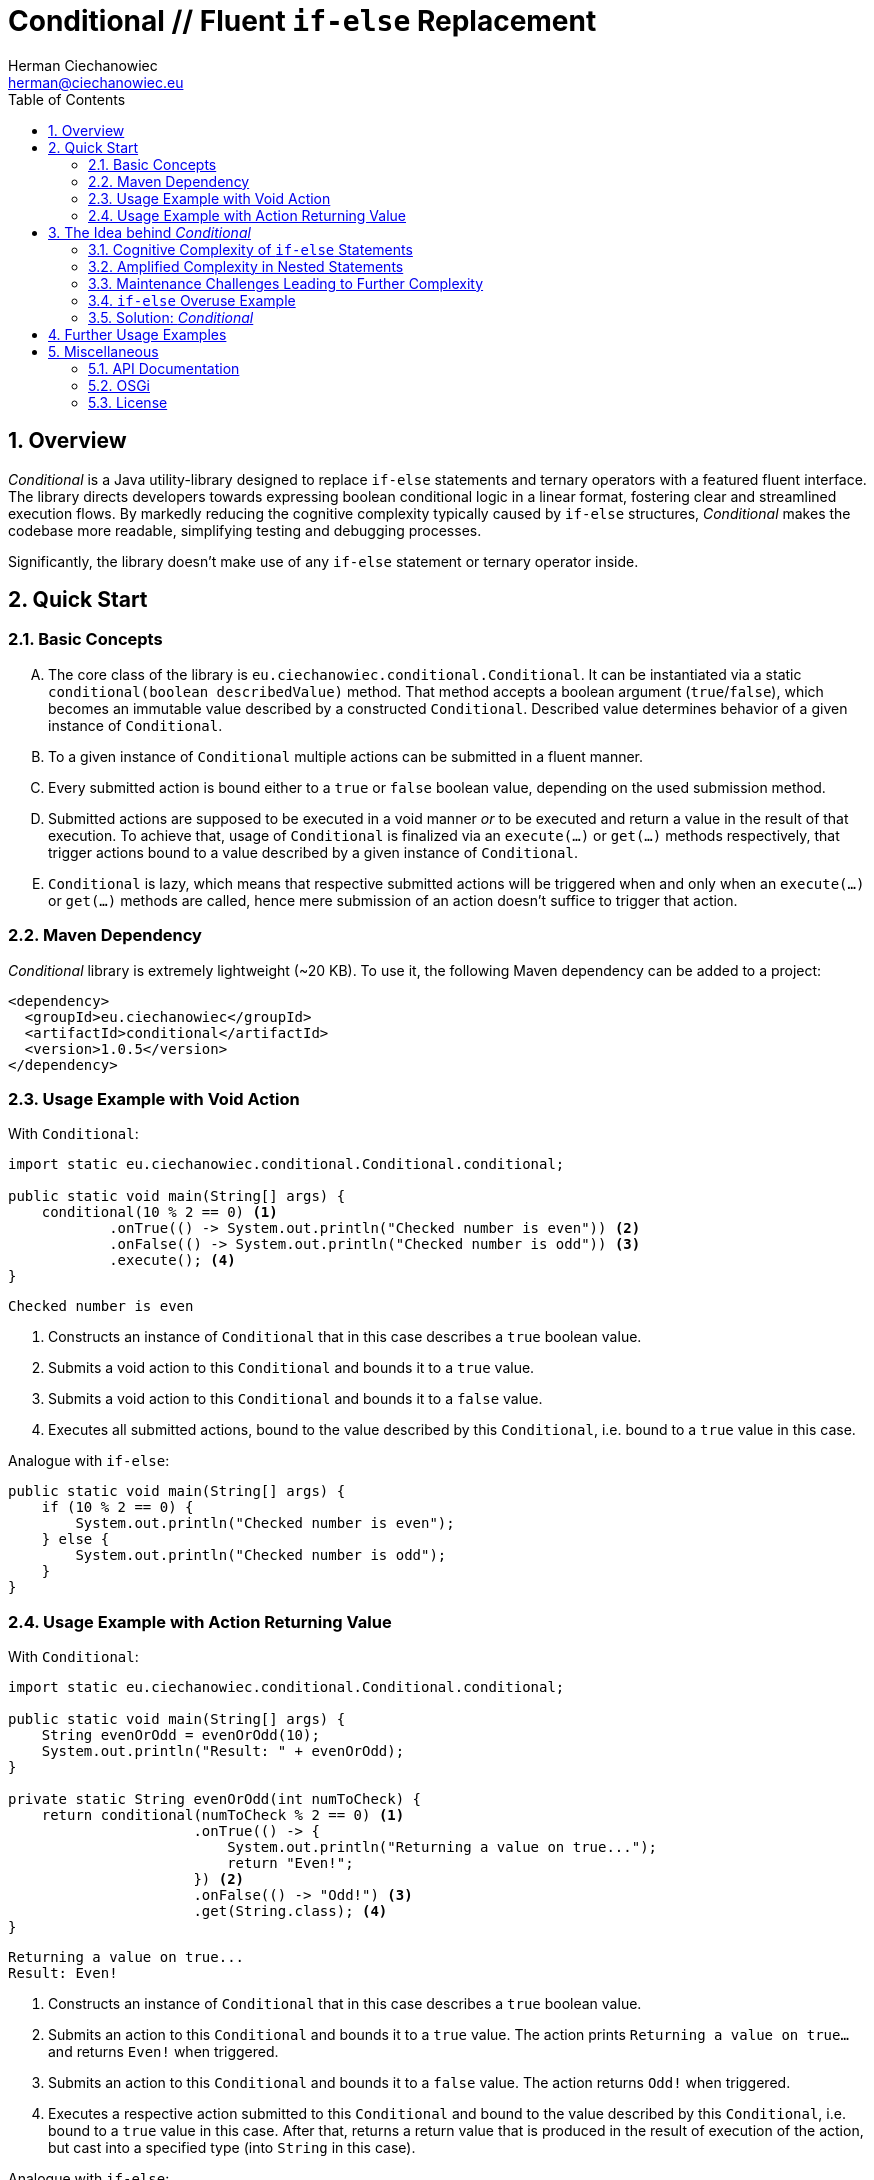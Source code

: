 [.text-justify]
= Conditional // Fluent `if-else` Replacement
:reproducible:
:doctype: article
:author: Herman Ciechanowiec
:email: herman@ciechanowiec.eu
:chapter-signifier:
:sectnums:
:sectnumlevels: 5
:sectanchors:
:toc: left
:toclevels: 5
:icons: font
// Docinfo is used for foldable TOC.
// -> For full usage example see https://github.com/remkop/picocli
:docinfo: shared,private
:linkcss:
:stylesdir: https://www.ciechanowiec.eu/linux_mantra/
:stylesheet: adoc-css-style.css

== Overview
_Conditional_ is a Java utility-library designed to replace `if-else` statements and ternary operators with a featured fluent interface. The library directs developers towards expressing boolean conditional logic in a linear format, fostering clear and streamlined execution flows. By markedly reducing the cognitive complexity typically caused by `if-else` structures, _Conditional_ makes the codebase more readable, simplifying testing and debugging processes.

Significantly, the library doesn't make use of any `if-else` statement or ternary operator inside.

== Quick Start
=== Basic Concepts
[upperalpha]
. The core class of the library is `eu.ciechanowiec.conditional.Conditional`. It can be instantiated via a static `conditional(boolean describedValue)` method. That method accepts a boolean argument (`true`/`false`), which becomes an immutable value described by a constructed `Conditional`. Described value determines behavior of a given instance of `Conditional`.
. To a given instance of `Conditional` multiple actions can be submitted in a fluent manner.
. Every submitted action is bound either to a `true` or `false` boolean value, depending on the used submission method.
. Submitted actions are supposed to be executed in a void manner _or_ to be executed and return a value in the result of that execution. To achieve that, usage of `Conditional` is finalized via an `execute(...)` or `get(...)` methods respectively, that trigger actions bound to a value described by a given instance of `Conditional`.
. `Conditional` is lazy, which means that respective submitted actions will be triggered when and only when an `execute(...)` or `get(...)` methods are called, hence mere submission of an action doesn't suffice to trigger that action.

=== Maven Dependency
_Conditional_ library is extremely lightweight (~20 KB). To use it, the following Maven dependency can be added to a project:

[source, xml]
----
<dependency>
  <groupId>eu.ciechanowiec</groupId>
  <artifactId>conditional</artifactId>
  <version>1.0.5</version>
</dependency>
----

=== Usage Example with Void Action
.With `Conditional`:
[source, java]
----
import static eu.ciechanowiec.conditional.Conditional.conditional;

public static void main(String[] args) {
    conditional(10 % 2 == 0) <1>
            .onTrue(() -> System.out.println("Checked number is even")) <2>
            .onFalse(() -> System.out.println("Checked number is odd")) <3>
            .execute(); <4>
}
----
----
Checked number is even
----
<1> Constructs an instance of `Conditional` that in this case describes a `true` boolean value.
<2> Submits a void action to this `Conditional` and bounds it to a `true` value.
<3> Submits a void action to this `Conditional` and bounds it to a `false` value.
<4> Executes all submitted actions, bound to the value described by this `Conditional`, i.e. bound to a `true` value in this case.

.Analogue with `if-else`:
[source, java]
----
public static void main(String[] args) {
    if (10 % 2 == 0) {
        System.out.println("Checked number is even");
    } else {
        System.out.println("Checked number is odd");
    }
}
----

=== Usage Example with Action Returning Value
.With `Conditional`:
[source, java]
----
import static eu.ciechanowiec.conditional.Conditional.conditional;

public static void main(String[] args) {
    String evenOrOdd = evenOrOdd(10);
    System.out.println("Result: " + evenOrOdd);
}

private static String evenOrOdd(int numToCheck) {
    return conditional(numToCheck % 2 == 0) <1>
                      .onTrue(() -> {
                          System.out.println("Returning a value on true...");
                          return "Even!";
                      }) <2>
                      .onFalse(() -> "Odd!") <3>
                      .get(String.class); <4>
}
----
----
Returning a value on true...
Result: Even!
----
<1> Constructs an instance of `Conditional` that in this case describes a `true` boolean value.
<2> Submits an action to this `Conditional` and bounds it to a `true` value. The action prints `Returning a value on true...` and returns `Even!` when triggered.
<3> Submits an action to this `Conditional` and bounds it to a `false` value. The action returns `Odd!` when triggered.
<4> Executes a respective action submitted to this `Conditional` and bound to the  value described by this `Conditional`, i.e. bound to a `true` value in this case. After that, returns a return value that is produced in the result of execution of the action, but cast into a specified type (into `String` in this case).

.Analogue with `if-else`:
[source, java]
----
public static void main(String[] args) {
    String evenOrOdd = evenOrOdd(10);
    System.out.println("Result: " + evenOrOdd);
}

private static String evenOrOdd(int numToCheck) {
    if (numToCheck % 2 == 0) {
        System.out.println("Returning a value on true...");
        return "Even!";
    } else {
        return "Odd!";
    }
}
----

== The Idea behind _Conditional_

=== Cognitive Complexity of `if-else` Statements
`if-else` statements are fundamental in controlling the flow of logic in programming. They dictate the execution path based on conditional evaluations. However, the extensive use of `if-else` statements, especially in complex methods or processes, significantly increases cognitive complexity. This complexity arises because each `if-else` block represents a decision point, and when numerous such blocks are present, programmers must keep track of multiple potential execution paths and outcomes. This requirement to constantly map and predict the flow of logic can become mentally taxing, reducing the overall readability and understandability of the code.

=== Amplified Complexity in Nested Statements
The cognitive complexity escalates dramatically when `if-else` statements are nested. Nested structures require developers to understand not just the individual conditions, but also how these conditions interact with and depend on each other. Each level of nesting adds another layer of complexity, making it more challenging to trace the logic and predict the behavior of the code. This complexity is not merely linear; it compounds with each additional layer, leading to a situation where understanding the full scope of the logic requires deep and often exhaustive analysis.

=== Maintenance Challenges Leading to Further Complexity
Over time, as software evolves, `if-else` blocks often undergo modifications and extensions. During maintenance, new conditions are frequently added to existing structures, sometimes in a haphazard or unplanned manner. This can lead to even more convoluted and chaotic logic, further increasing the cognitive complexity. Developers working on such code must not only grapple with the existing complex conditions but also with the intricacies introduced by ongoing changes. This often results in a codebase that is difficult to debug, test, and extend, as each addition or alteration has the potential to affect the logic flow in unpredictable ways.

=== `if-else` Overuse Example

A prime example of the impact of excessive `if-else` usage can be seen in the `updateField(...)` method of the `org.apache.felix.scr.impl.inject.field.FieldHandler` class within the Apache Felix framework (https://github.com/apache/felix-dev/blob/org.apache.felix.http.jetty-5.1.8/scr/src/main/java/org/apache/felix/scr/impl/inject/field/FieldHandler.java#L184-L319[link]). This method is composed of 24 `if-else` statements, which are spread across 125 lines and include up to four levels of nested `if-else` blocks. The intricate nesting results in 20 different behavioral permutations based solely on the `if-else` logic. This means there are 20 distinct paths the execution flow might take within just this single method. The sheer volume and complexity of these conditional statements significantly elevate the cognitive load, rendering the method challenging to comprehend, debug, and test effectively. This case illustrates how deep nesting and overuse of `if-else` statements can lead to a substantial increase in cognitive complexity, adversely affecting the clarity and maintainability of the code.

=== Solution: _Conditional_

As it was explained above, the extensive and nested use of `if-else` statements, particularly when chaotically extended, leads to increased cognitive complexity, making the code harder to understand, maintain, and evolve. Therefore, the overuse of `if-else` structures, despite their necessity, can be counterproductive in complex programming scenarios.

_Conditional_ offers a structured approach to managing conditional logic, addressing the inherent cognitive complexity of `if-else` statements. It provides a fluent interface that guides developers towards expressing conditional logic in a linear, more intuitive format. This approach effectively streamlines the `if-else` logic, making it more transparent and reducing the cognitive load associated with understanding and maintaining traditional conditional structures.

By simplifying the representation of conditional logic, _Conditional_ helps in maintaining a cleaner and more organized codebase. It encourages writing concise and clear conditions, minimizing the chances of unwieldy and complex code patterns that often arise with standard `if-else` statements. This approach not only enhances the readability of the code but also eases the process of debugging and testing, leading to more maintainable software solutions.


== Further Usage Examples
[upperalpha]
. Actions are executed in the order they were submitted:
+
[source, java]
----
public static void main(String[] args) {
    conditional(true)
            .onTrue(() -> System.out.println("First action executed"))
            .onTrue(() -> System.out.println("Second action executed"))
            .execute();
}
----
+
----
First action executed
Second action executed
----

. Bounding actions to `true` and `false` values can be intertwined:
+
[source, java]
----
public static void main(String[] args) {
    conditional(true)
            .onTrue(() -> System.out.println("First action from TRUE"))
            .onFalse(() -> System.out.println("First action from FALSE"))
            .onTrue(() -> System.out.println("Second action from TRUE"))
            .execute();
}
----
+
----
First action from TRUE
Second action from TRUE
----

. Instances of `Conditional` can be reused:
+
[source, java]
----
public static void main(String[] args) {
    Conditional reusableConditional = conditional(true)
                                        .onTrue(() -> System.out.println("Hello, Universe!"));
    reusableConditional.execute();
    reusableConditional.onTrue(() -> System.out.println("How are you?"));
    reusableConditional.execute();
}
----
+
----
Hello, Universe!
Hello, Universe!
How are you?
----

. One can command to throw an exception if a given instance of `Conditional` describes a certain value:
+
[source, java]
----
public static void main(String[] args) {
    conditional(9 % 2 == 0)
            .onTrue(() -> System.out.println("The number is even"))
            .onFalseThrow(new RuntimeException("The number must be even!"))
            .execute();
}
----
+
----
// throws a `RuntimeException`
----
+
Similar effect can be achieved via a slightly different API:
+
[source, java]
----
public static void main(String[] args) {
    conditional(9 % 2 == 0)
            .onTrue(() -> System.out.println("The number is even"))
            .onFalse(() -> {
                System.out.println("I'm going to throw an exception now...");
                throw new RuntimeException("The number must be even!");
            })
            .execute();
}
----
+
----
I'm going to throw an exception now...
// throws a `RuntimeException`
----

. Actions can be described in multi-line manner:
+
[source, java]
----
public static void main(String[] args) {
    conditional(true)
            .onTrue(() -> {
                System.out.println("First line from true");
                System.out.println("Second line from true");
            })
            .execute();
}
----
+
----
First line from true
Second line from true
----

. Execution can be performed a specified amount of cycles:
+
[source, java]
----
public static void main(String[] args) {
    conditional(true)
            .onTrue(() -> System.out.println("Hello, Universe!"))
            .onTrue(() -> System.out.println("How are you?"))
            .execute(2); // pass the number of cycles to execute
}
----
+
----
Hello, Universe!
How are you?
Hello, Universe!
How are you?
----

. There are 4 static one-liners (see `isTrueOrThrow(...)` and `isFalseOrThrow(...)`) that can be used to assure that a given condition has been met and throw an exception otherwise. For instance, one can ensure that a given condition is of `true` value and command to throw a `RuntimeException` if it's not the case:
+
[source, java]
----
public static void main(String[] args) {
    Conditional.isTrueOrThrow(10 % 2 == 0, <1>
                              new RuntimeException("The number must be even!")); <2>
}
----
<1> Condition that is expected to be `true`. If that's the case, nothing happens.
<2> The exception that will be thrown if the specified condition isn't met.
+
----
// nothing happens
----

. Basic execution and get methods of `Conditional`, i.e. `execute()`, `execute(int cyclesToExecute)` and `get(Class<T> typeToGet)`, don't specify any `Exception`++s++ in a method declaration in a `throws...` clause, although those methods are capable of throwing an `Exception` (the clause is omitted via `SneakyThrows` on the underlying action). This allows to avoid enforcing of exception handling when basic execution and get methods of `Conditional` are called.
+
In cases, where enforcing of exception handling is, however, required, the overloaded `execute(...)` and `get(...)` methods can be used. Those overloaded methods will behave the same way as their basic counterparts, the only difference being that their declarations have exception lists (`throws...` clause). Those lists are dynamically defined by the passed exception classes and can be used as a mean to enforce the discussed exception handling:
+
[source, java]
----
public static void main(String[] args) {
    Conditional conditional = conditional(true) <1>
            .onTrue(() -> {
                throw new IOException();
            });

    conditional.execute(); <2>

    try {
        conditional.execute(IOException.class); <3>
    } catch (IOException exception) {
        log.error("Unable to read a file", exception);
    }

    String resultOne = conditional.get(String.class); <4>

    try {
        String resultTwo = conditional.get(String.class, IOException.class); <5>
    } catch (IOException exception) {
        log.error("Unable to read a file", exception);
    }
}
----
<1> Upon execution, this instance of `Conditional` always throws an `IOException`, which is a subclass of an `Exception`.
<2> This basic execution method will not enforce exception handling, although it throws an `IOException`, which is a subclass of an `Exception`.
<3> This overloaded execution method will enforce exception handling. Handling of `IOException` will be enforced in this case, because it was passed as a parameter to the execution method.
<4> This basic get method will not enforce exception handling, although it throws an `IOException`, which is a subclass of an `Exception`.
<5> This overloaded get method will enforce exception handling. Handling of `IOException` will be enforced in this case, because it was passed as a parameter to the execution method.

== Miscellaneous
=== API Documentation
Full API documentation of _Conditional_ library can be found at this link: https://www.ciechanowiec.eu/conditional. The most important part is the API description of `Conditional` class itself: https://www.ciechanowiec.eu/conditional/eu/ciechanowiec/conditional/Conditional.html.

=== OSGi
_Conditional_ library is built as an OSGi bundle, therefore it can be used in OSGi environment. Among others, it can be used within Adobe Experience Manager (AEM).

=== License
The program is subject to MIT No Attribution License

Copyright © 2022-2024 Herman Ciechanowiec

Permission is hereby granted, free of charge, to any person obtaining a copy of this software and associated documentation files (the 'Software'), to deal in the Software without restriction, including without limitation the rights to use, copy, modify, merge, publish, distribute, sublicense, and/or sell copies of the Software, and to permit persons to whom the Software is furnished to do so.

The Software is provided 'as is', without warranty of any kind, express or implied, including but not limited to the warranties of merchantability, fitness for a particular purpose and noninfringement. In no event shall the authors or copyright holders be liable for any claim, damages or other liability, whether in an action of contract, tort or otherwise, arising from, out of or in connection with the Software or the use or other dealings in the Software.
